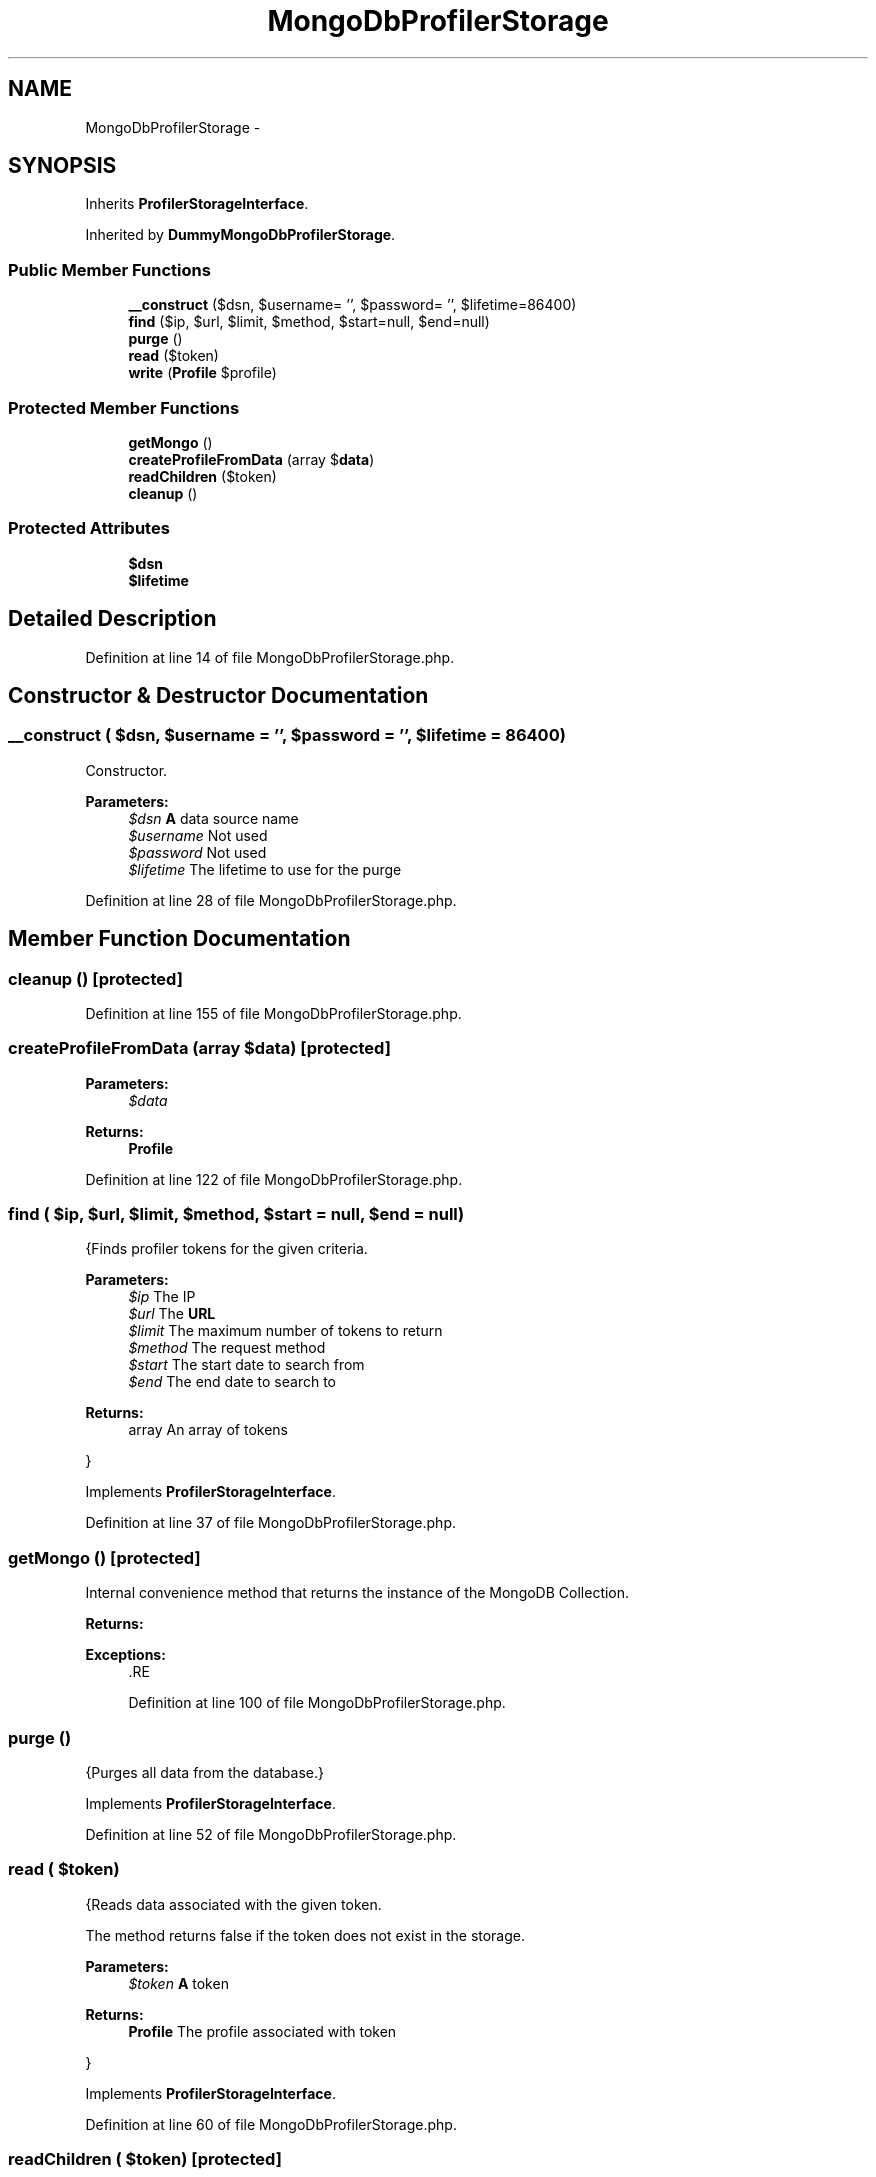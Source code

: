 .TH "MongoDbProfilerStorage" 3 "Tue Apr 14 2015" "Version 1.0" "VirtualSCADA" \" -*- nroff -*-
.ad l
.nh
.SH NAME
MongoDbProfilerStorage \- 
.SH SYNOPSIS
.br
.PP
.PP
Inherits \fBProfilerStorageInterface\fP\&.
.PP
Inherited by \fBDummyMongoDbProfilerStorage\fP\&.
.SS "Public Member Functions"

.in +1c
.ti -1c
.RI "\fB__construct\fP ($dsn, $username= '', $password= '', $lifetime=86400)"
.br
.ti -1c
.RI "\fBfind\fP ($ip, $url, $limit, $method, $start=null, $end=null)"
.br
.ti -1c
.RI "\fBpurge\fP ()"
.br
.ti -1c
.RI "\fBread\fP ($token)"
.br
.ti -1c
.RI "\fBwrite\fP (\fBProfile\fP $profile)"
.br
.in -1c
.SS "Protected Member Functions"

.in +1c
.ti -1c
.RI "\fBgetMongo\fP ()"
.br
.ti -1c
.RI "\fBcreateProfileFromData\fP (array $\fBdata\fP)"
.br
.ti -1c
.RI "\fBreadChildren\fP ($token)"
.br
.ti -1c
.RI "\fBcleanup\fP ()"
.br
.in -1c
.SS "Protected Attributes"

.in +1c
.ti -1c
.RI "\fB$dsn\fP"
.br
.ti -1c
.RI "\fB$lifetime\fP"
.br
.in -1c
.SH "Detailed Description"
.PP 
Definition at line 14 of file MongoDbProfilerStorage\&.php\&.
.SH "Constructor & Destructor Documentation"
.PP 
.SS "__construct ( $dsn,  $username = \fC''\fP,  $password = \fC''\fP,  $lifetime = \fC86400\fP)"
Constructor\&.
.PP
\fBParameters:\fP
.RS 4
\fI$dsn\fP \fBA\fP data source name 
.br
\fI$username\fP Not used 
.br
\fI$password\fP Not used 
.br
\fI$lifetime\fP The lifetime to use for the purge 
.RE
.PP

.PP
Definition at line 28 of file MongoDbProfilerStorage\&.php\&.
.SH "Member Function Documentation"
.PP 
.SS "cleanup ()\fC [protected]\fP"

.PP
Definition at line 155 of file MongoDbProfilerStorage\&.php\&.
.SS "createProfileFromData (array $data)\fC [protected]\fP"

.PP
\fBParameters:\fP
.RS 4
\fI$data\fP 
.RE
.PP
\fBReturns:\fP
.RS 4
\fBProfile\fP 
.RE
.PP

.PP
Definition at line 122 of file MongoDbProfilerStorage\&.php\&.
.SS "find ( $ip,  $url,  $limit,  $method,  $start = \fCnull\fP,  $end = \fCnull\fP)"
{Finds profiler tokens for the given criteria\&.
.PP
\fBParameters:\fP
.RS 4
\fI$ip\fP The IP 
.br
\fI$url\fP The \fBURL\fP 
.br
\fI$limit\fP The maximum number of tokens to return 
.br
\fI$method\fP The request method 
.br
\fI$start\fP The start date to search from 
.br
\fI$end\fP The end date to search to
.RE
.PP
\fBReturns:\fP
.RS 4
array An array of tokens
.RE
.PP
} 
.PP
Implements \fBProfilerStorageInterface\fP\&.
.PP
Definition at line 37 of file MongoDbProfilerStorage\&.php\&.
.SS "getMongo ()\fC [protected]\fP"
Internal convenience method that returns the instance of the MongoDB Collection\&.
.PP
\fBReturns:\fP
.RS 4
.RE
.PP
\fBExceptions:\fP
.RS 4
\fI\fP .RE
.PP

.PP
Definition at line 100 of file MongoDbProfilerStorage\&.php\&.
.SS "purge ()"
{Purges all data from the database\&.} 
.PP
Implements \fBProfilerStorageInterface\fP\&.
.PP
Definition at line 52 of file MongoDbProfilerStorage\&.php\&.
.SS "read ( $token)"
{Reads data associated with the given token\&.
.PP
The method returns false if the token does not exist in the storage\&.
.PP
\fBParameters:\fP
.RS 4
\fI$token\fP \fBA\fP token
.RE
.PP
\fBReturns:\fP
.RS 4
\fBProfile\fP The profile associated with token
.RE
.PP
} 
.PP
Implements \fBProfilerStorageInterface\fP\&.
.PP
Definition at line 60 of file MongoDbProfilerStorage\&.php\&.
.SS "readChildren ( $token)\fC [protected]\fP"

.PP
\fBParameters:\fP
.RS 4
\fI$token\fP 
.RE
.PP
\fBReturns:\fP
.RS 4
\fBProfile\fP[] An array of \fBProfile\fP instances 
.RE
.PP

.PP
Definition at line 143 of file MongoDbProfilerStorage\&.php\&.
.SS "write (\fBProfile\fP $profile)"
{Saves a \fBProfile\fP\&.
.PP
\fBParameters:\fP
.RS 4
\fI$profile\fP \fBA\fP \fBProfile\fP instance
.RE
.PP
\fBReturns:\fP
.RS 4
bool Write operation successful
.RE
.PP
} 
.PP
Implements \fBProfilerStorageInterface\fP\&.
.PP
Definition at line 74 of file MongoDbProfilerStorage\&.php\&.
.SH "Field Documentation"
.PP 
.SS "$dsn\fC [protected]\fP"

.PP
Definition at line 16 of file MongoDbProfilerStorage\&.php\&.
.SS "$lifetime\fC [protected]\fP"

.PP
Definition at line 17 of file MongoDbProfilerStorage\&.php\&.

.SH "Author"
.PP 
Generated automatically by Doxygen for VirtualSCADA from the source code\&.
